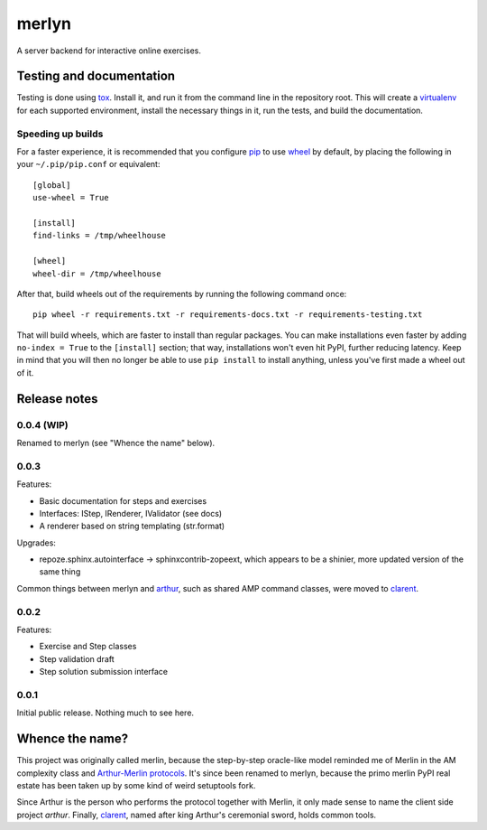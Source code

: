 ========
 merlyn
========

A server backend for interactive online exercises.

Testing and documentation
=========================

Testing is done using tox_. Install it, and run it from the command
line in the repository root. This will create a virtualenv_ for each
supported environment, install the necessary things in it, run the
tests, and build the documentation.

Speeding up builds
------------------

For a faster experience, it is recommended that you configure pip_ to
use wheel_ by default, by placing the following in your
``~/.pip/pip.conf`` or equivalent::

  [global]
  use-wheel = True

  [install]
  find-links = /tmp/wheelhouse

  [wheel]
  wheel-dir = /tmp/wheelhouse

After that, build wheels out of the requirements by running the
following command once::

  pip wheel -r requirements.txt -r requirements-docs.txt -r requirements-testing.txt

That will build wheels, which are faster to install than regular
packages. You can make installations even faster by adding ``no-index
= True`` to the ``[install]`` section; that way, installations won't
even hit PyPI, further reducing latency. Keep in mind that you will
then no longer be able to use ``pip install`` to install anything,
unless you've first made a wheel out of it.

.. _tox: https://testrun.org/tox/
.. _virtualenv: https://pypi.python.org/pypi/virtualenv/
.. _pip: http://www.pip-installer.org/en/latest/
.. _wheel: http://wheel.readthedocs.org/en/latest/

Release notes
=============

0.0.4 (WIP)
-----------

Renamed to merlyn (see "Whence the name" below).

0.0.3
-----

Features:

- Basic documentation for steps and exercises
- Interfaces: IStep, IRenderer, IValidator (see docs)
- A renderer based on string templating (str.format)

Upgrades:

- repoze.sphinx.autointerface -> sphinxcontrib-zopeext, which appears
  to be a shinier, more updated version of the same thing

Common things between merlyn and arthur_, such as shared AMP command
classes, were moved to clarent_.

0.0.2
-----

Features:

- Exercise and Step classes
- Step validation draft
- Step solution submission interface

0.0.1
-----

Initial public release. Nothing much to see here.

Whence the name?
================

This project was originally called merlin, because the step-by-step
oracle-like model reminded me of Merlin in the AM complexity class and
`Arthur-Merlin protocols`_. It's since been renamed to merlyn, because
the primo merlin PyPI real estate has been taken up by some kind of
weird setuptools fork.

Since Arthur is the person who performs the protocol together with
Merlin, it only made sense to name the client side project `arthur`.
Finally, clarent_, named after king Arthur's ceremonial sword, holds
common tools.

.. _arthur: https://github.com/crypto101/arthur
.. _clarent: https://github.com/crypto101/clarent
.. _`Arthur-Merlin protocols`: https://en.wikipedia.org/wiki/Merlin-Arthur_protocol
